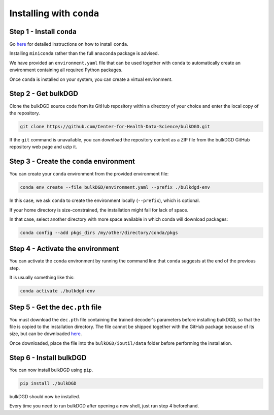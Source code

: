 Installing with ``conda``
=========================

Step 1 - Install ``conda``
--------------------------

Go `here <https://docs.conda.io/en/latest/miniconda.html>`_ for detailed instructions on how to install ``conda``.

Installing ``miniconda`` rather than the full ``anaconda`` package is advised.

We have provided an ``environment.yaml`` file that can be used together with ``conda`` to automatically create an environment containing all required Python packages.

Once ``conda`` is installed on your system, you can create a virtual environment.

Step 2 - Get bulkDGD
--------------------

Clone the bulkDGD source code from its GitHub repository within a directory of your choice and enter the local copy of the repository.

.. code-block:: shell

    git clone https://github.com/Center-for-Health-Data-Science/bulkDGD.git

If the ``git`` command is unavailable, you can download the repository content as a ZIP file from the bulkDGD GitHub repository web page and uzip it.

Step 3 - Create the ``conda`` environment
-----------------------------------------

You can create your ``conda`` environment from the provided environment file:

.. code-block:: shell
    
    conda env create --file bulkDGD/environment.yaml --prefix ./bulkdgd-env

In this case, we ask ``conda`` to create the environment locally (``--prefix``), which is optional.

If your home directory is size-constrained, the installation might fail for lack of space.

In that case, select another directory with more space available in which conda will download packages:

.. code-block:: shell
    
    conda config --add pkgs_dirs /my/other/directory/conda/pkgs

Step 4 - Activate the environment
---------------------------------

You can activate the ``conda`` environment by running the command line that ``conda`` suggests at the end of the previous step.

It is usually something like this:

.. code-block:: shell
    
    conda activate ./bulkdgd-env

Step 5 - Get the ``dec.pth`` file
---------------------------------

You must download the ``dec.pth`` file containing the trained decoder's parameters before installing bulkDGD, so that the file is copied to the installation directory. The file cannot be shipped together with the GitHub package because of its size, but can be downloaded `here <https://drive.google.com/file/d/1SZaoazkvqZ6DBF-adMQ3KRcy4Itxsz77/view?usp=sharing>`_.

Once downloaded, place the file into the ``bulkDGD/ioutil/data`` folder before performing the installation.

Step 6 - Install bulkDGD
------------------------

You can now install bulkDGD using ``pip``.

.. code-block:: shell
    
    pip install ./bulkDGD

bulkDGD should now be installed.

Every time you need to run bulkDGD after opening a new shell, just run step 4 beforehand.